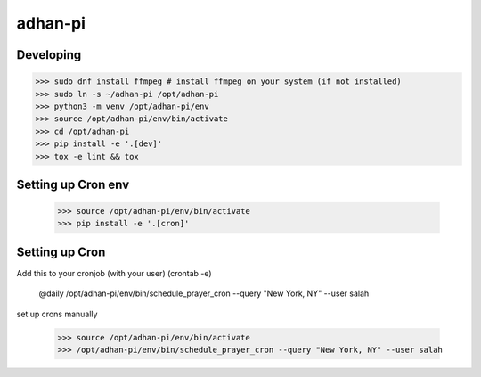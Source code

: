 adhan-pi
=======================


Developing
----------

.. -code-begin-

.. code-block:: bash

   >>> sudo dnf install ffmpeg # install ffmpeg on your system (if not installed)
   >>> sudo ln -s ~/adhan-pi /opt/adhan-pi
   >>> python3 -m venv /opt/adhan-pi/env
   >>> source /opt/adhan-pi/env/bin/activate
   >>> cd /opt/adhan-pi
   >>> pip install -e '.[dev]'
   >>> tox -e lint && tox


Setting up Cron env
-------------------

   >>> source /opt/adhan-pi/env/bin/activate
   >>> pip install -e '.[cron]'


Setting up Cron
---------------

Add this to your cronjob (with your user) (crontab -e)

    @daily /opt/adhan-pi/env/bin/schedule_prayer_cron --query "New York, NY" --user salah

set up crons manually

   >>> source /opt/adhan-pi/env/bin/activate
   >>> /opt/adhan-pi/env/bin/schedule_prayer_cron --query "New York, NY" --user salah
